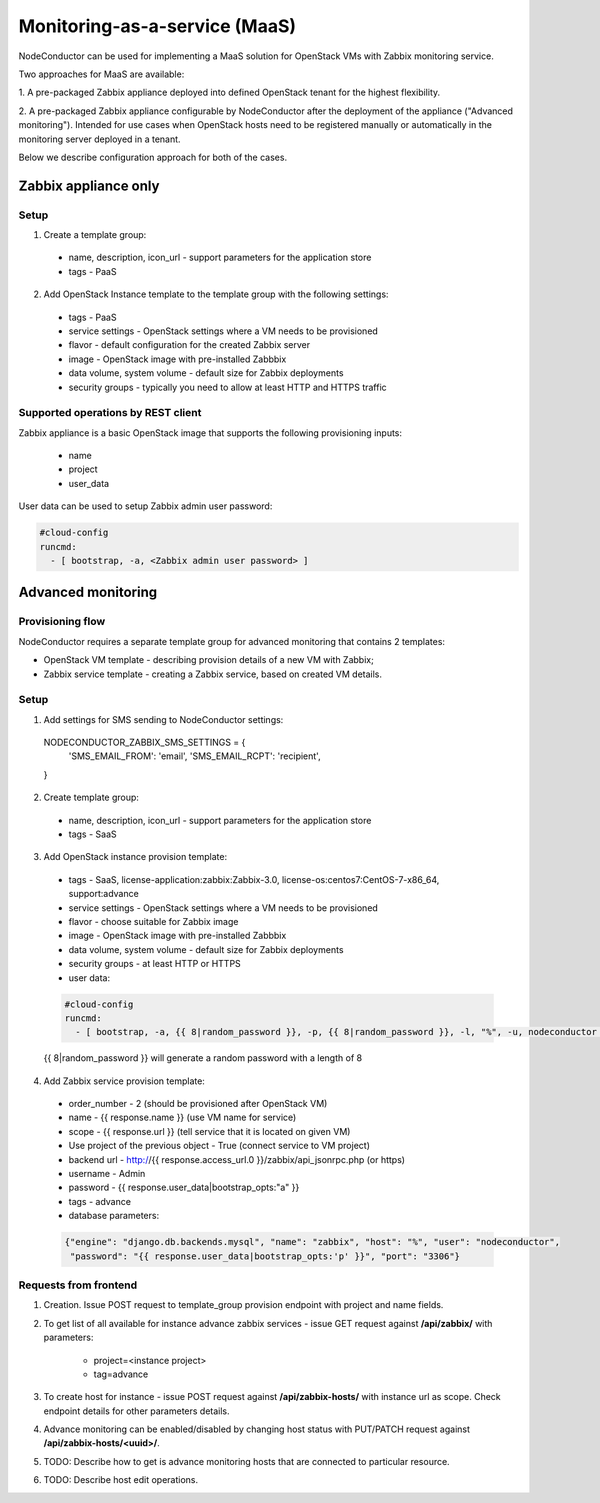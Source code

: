 Monitoring-as-a-service (MaaS)
==============================

NodeConductor can be used for implementing a MaaS
solution for OpenStack VMs with Zabbix monitoring service.

Two approaches for MaaS are available:

1. A pre-packaged Zabbix appliance deployed into defined OpenStack tenant for
the highest flexibility.

2. A pre-packaged Zabbix appliance configurable by NodeConductor after the
deployment of the appliance ("Advanced monitoring"). Intended for use cases
when OpenStack hosts need to be registered manually or automatically in the
monitoring server deployed in a tenant.

Below we describe configuration approach for both of the cases.

Zabbix appliance only
---------------------

Setup
+++++

1. Create a template group:

  - name, description, icon_url - support parameters for the application store
  - tags - PaaS

2. Add OpenStack Instance template to the template group with the following settings:

  - tags - PaaS
  - service settings - OpenStack settings where a VM needs to be provisioned
  - flavor - default configuration for the created Zabbix server
  - image - OpenStack image with pre-installed Zabbbix
  - data volume, system volume - default size for Zabbix deployments
  - security groups - typically you need to allow at least HTTP and HTTPS traffic

Supported operations by REST client
+++++++++++++++++++++++++++++++++++

Zabbix appliance is a basic OpenStack image that supports the following provisioning
inputs:

 - name
 - project
 - user_data

User data can be used to setup Zabbix admin user password:

.. code-block:: yaml

    #cloud-config
    runcmd:
      - [ bootstrap, -a, <Zabbix admin user password> ]


Advanced monitoring
-------------------

Provisioning flow
+++++++++++++++++

NodeConductor requires a separate template group for advanced monitoring that
contains 2 templates:

- OpenStack VM template - describing provision details of a new VM with Zabbix;

- Zabbix service template - creating a Zabbix service, based on created VM details.


Setup
+++++

1. Add settings for SMS sending to NodeConductor settings:

  .. code-block:: python

  NODECONDUCTOR_ZABBIX_SMS_SETTINGS = {
      'SMS_EMAIL_FROM': 'email',
      'SMS_EMAIL_RCPT': 'recipient',
  }

2. Create template group:

  - name, description, icon_url - support parameters for the application store 
  - tags - SaaS

3. Add OpenStack instance provision template:

  - tags - SaaS, license-application:zabbix:Zabbix-3.0, license-os:centos7:CentOS-7-x86_64, support:advance
  - service settings - OpenStack settings where a VM needs to be provisioned
  - flavor - choose suitable for Zabbix image
  - image - OpenStack image with pre-installed Zabbbix
  - data volume, system volume - default size for Zabbix deployments
  - security groups - at least HTTP or HTTPS
  - user data:

  .. code-block:: yaml

      #cloud-config
      runcmd:
        - [ bootstrap, -a, {{ 8|random_password }}, -p, {{ 8|random_password }}, -l, "%", -u, nodeconductor ]


  {{ 8|random_password }} will generate a random password with a length of 8

4. Add Zabbix service provision template:

  - order_number - 2 (should be provisioned after OpenStack VM)
  - name - {{ response.name }} (use VM name for service)
  - scope - {{ response.url }} (tell service that it is located on given VM)
  - Use project of the previous object - True (connect service to VM project)
  - backend url - http://{{ response.access_url.0 }}/zabbix/api_jsonrpc.php (or https)
  - username - Admin
  - password - {{ response.user_data|bootstrap_opts:"a" }}
  - tags - advance
  - database parameters:

  .. code-block:: json

       {"engine": "django.db.backends.mysql", "name": "zabbix", "host": "%", "user": "nodeconductor", 
        "password": "{{ response.user_data|bootstrap_opts:'p' }}", "port": "3306"}


Requests from frontend
++++++++++++++++++++++

1. Creation. Issue POST request to template_group provision endpoint with project and name fields.

2. To get list of all available for instance advance zabbix services - issue GET request against **/api/zabbix/** with 
   parameters:

    - project=<instance project>
    - tag=advance

3. To create host for instance - issue POST request against **/api/zabbix-hosts/** with instance url as scope. Check 
   endpoint details for other parameters details.

4. Advance monitoring can be enabled/disabled by changing host status with PUT/PATCH request against 
   **/api/zabbix-hosts/<uuid>/**.

5. TODO: Describe how to get is advance monitoring hosts that are connected to particular resource.

6. TODO: Describe host edit operations.